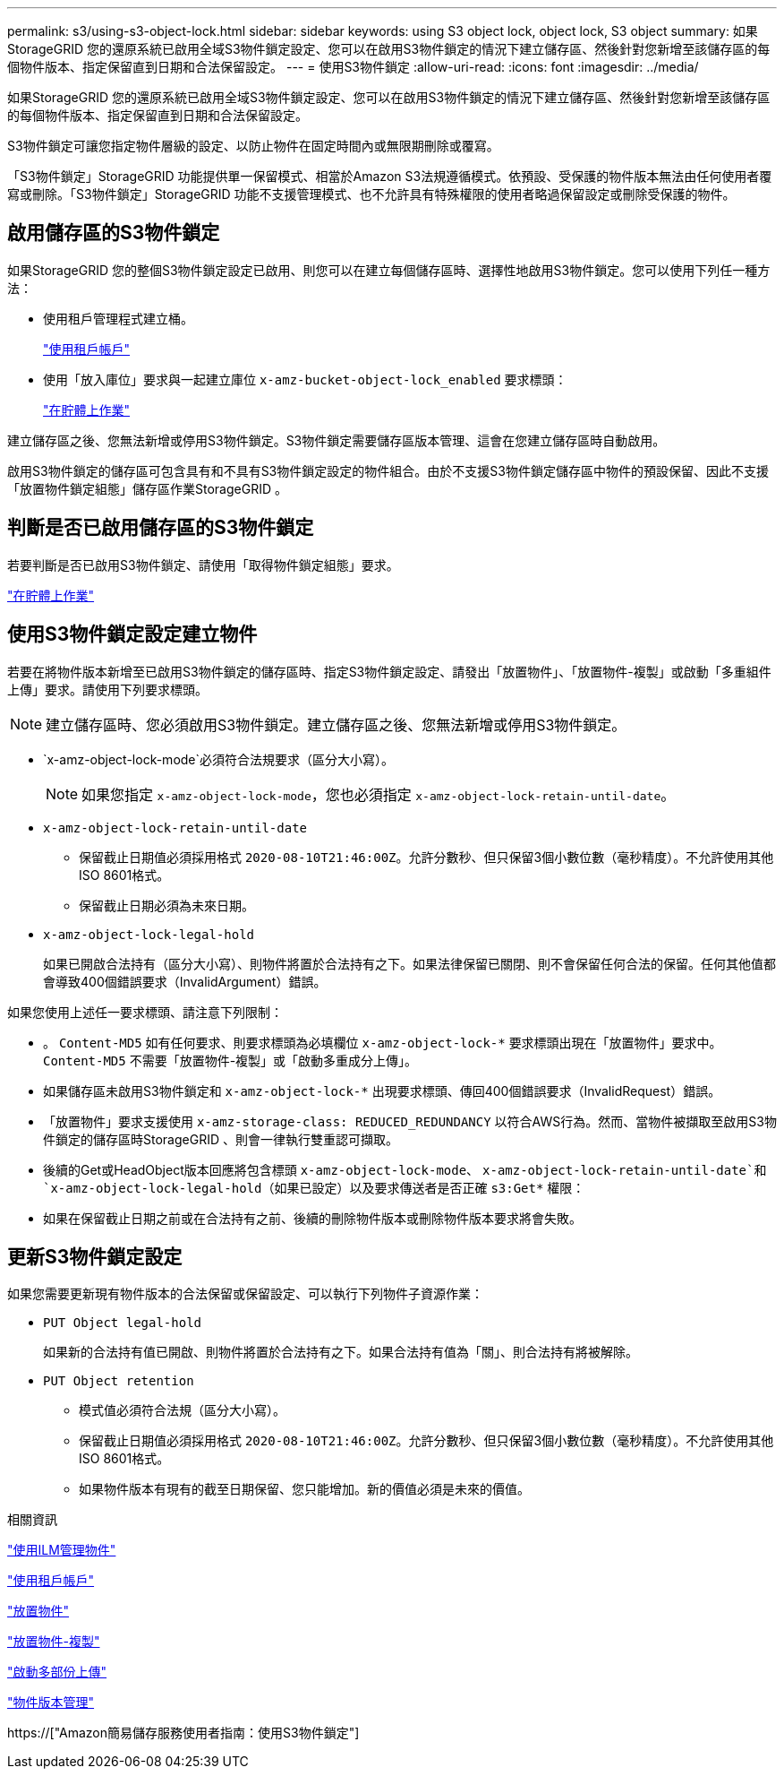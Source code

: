 ---
permalink: s3/using-s3-object-lock.html 
sidebar: sidebar 
keywords: using S3 object lock, object lock, S3 object 
summary: 如果StorageGRID 您的還原系統已啟用全域S3物件鎖定設定、您可以在啟用S3物件鎖定的情況下建立儲存區、然後針對您新增至該儲存區的每個物件版本、指定保留直到日期和合法保留設定。 
---
= 使用S3物件鎖定
:allow-uri-read: 
:icons: font
:imagesdir: ../media/


[role="lead"]
如果StorageGRID 您的還原系統已啟用全域S3物件鎖定設定、您可以在啟用S3物件鎖定的情況下建立儲存區、然後針對您新增至該儲存區的每個物件版本、指定保留直到日期和合法保留設定。

S3物件鎖定可讓您指定物件層級的設定、以防止物件在固定時間內或無限期刪除或覆寫。

「S3物件鎖定」StorageGRID 功能提供單一保留模式、相當於Amazon S3法規遵循模式。依預設、受保護的物件版本無法由任何使用者覆寫或刪除。「S3物件鎖定」StorageGRID 功能不支援管理模式、也不允許具有特殊權限的使用者略過保留設定或刪除受保護的物件。



== 啟用儲存區的S3物件鎖定

如果StorageGRID 您的整個S3物件鎖定設定已啟用、則您可以在建立每個儲存區時、選擇性地啟用S3物件鎖定。您可以使用下列任一種方法：

* 使用租戶管理程式建立桶。
+
link:../tenant/index.html["使用租戶帳戶"]

* 使用「放入庫位」要求與一起建立庫位 `x-amz-bucket-object-lock_enabled` 要求標頭：
+
link:s3-rest-api-supported-operations-and-limitations.html["在貯體上作業"]



建立儲存區之後、您無法新增或停用S3物件鎖定。S3物件鎖定需要儲存區版本管理、這會在您建立儲存區時自動啟用。

啟用S3物件鎖定的儲存區可包含具有和不具有S3物件鎖定設定的物件組合。由於不支援S3物件鎖定儲存區中物件的預設保留、因此不支援「放置物件鎖定組態」儲存區作業StorageGRID 。



== 判斷是否已啟用儲存區的S3物件鎖定

若要判斷是否已啟用S3物件鎖定、請使用「取得物件鎖定組態」要求。

link:s3-rest-api-supported-operations-and-limitations.html["在貯體上作業"]



== 使用S3物件鎖定設定建立物件

若要在將物件版本新增至已啟用S3物件鎖定的儲存區時、指定S3物件鎖定設定、請發出「放置物件」、「放置物件-複製」或啟動「多重組件上傳」要求。請使用下列要求標頭。


NOTE: 建立儲存區時、您必須啟用S3物件鎖定。建立儲存區之後、您無法新增或停用S3物件鎖定。

* `x-amz-object-lock-mode`必須符合法規要求（區分大小寫）。
+

NOTE: 如果您指定 `x-amz-object-lock-mode`，您也必須指定 `x-amz-object-lock-retain-until-date`。

* `x-amz-object-lock-retain-until-date`
+
** 保留截止日期值必須採用格式 `2020-08-10T21:46:00Z`。允許分數秒、但只保留3個小數位數（毫秒精度）。不允許使用其他ISO 8601格式。
** 保留截止日期必須為未來日期。


* `x-amz-object-lock-legal-hold`
+
如果已開啟合法持有（區分大小寫）、則物件將置於合法持有之下。如果法律保留已關閉、則不會保留任何合法的保留。任何其他值都會導致400個錯誤要求（InvalidArgument）錯誤。



如果您使用上述任一要求標頭、請注意下列限制：

* 。 `Content-MD5` 如有任何要求、則要求標頭為必填欄位 `x-amz-object-lock-*` 要求標頭出現在「放置物件」要求中。 `Content-MD5` 不需要「放置物件-複製」或「啟動多重成分上傳」。
* 如果儲存區未啟用S3物件鎖定和 `x-amz-object-lock-*` 出現要求標頭、傳回400個錯誤要求（InvalidRequest）錯誤。
* 「放置物件」要求支援使用 `x-amz-storage-class: REDUCED_REDUNDANCY` 以符合AWS行為。然而、當物件被擷取至啟用S3物件鎖定的儲存區時StorageGRID 、則會一律執行雙重認可擷取。
* 後續的Get或HeadObject版本回應將包含標頭 `x-amz-object-lock-mode`、 `x-amz-object-lock-retain-until-date`和 `x-amz-object-lock-legal-hold`（如果已設定）以及要求傳送者是否正確 `s3:Get*` 權限：
* 如果在保留截止日期之前或在合法持有之前、後續的刪除物件版本或刪除物件版本要求將會失敗。




== 更新S3物件鎖定設定

如果您需要更新現有物件版本的合法保留或保留設定、可以執行下列物件子資源作業：

* `PUT Object legal-hold`
+
如果新的合法持有值已開啟、則物件將置於合法持有之下。如果合法持有值為「關」、則合法持有將被解除。

* `PUT Object retention`
+
** 模式值必須符合法規（區分大小寫）。
** 保留截止日期值必須採用格式 `2020-08-10T21:46:00Z`。允許分數秒、但只保留3個小數位數（毫秒精度）。不允許使用其他ISO 8601格式。
** 如果物件版本有現有的截至日期保留、您只能增加。新的價值必須是未來的價值。




.相關資訊
link:../ilm/index.html["使用ILM管理物件"]

link:../tenant/index.html["使用租戶帳戶"]

link:put-object.html["放置物件"]

link:put-object-copy.html["放置物件-複製"]

link:s3-rest-api-supported-operations-and-limitations.html["啟動多部份上傳"]

link:object-versioning.html["物件版本管理"]

https://["Amazon簡易儲存服務使用者指南：使用S3物件鎖定"]
